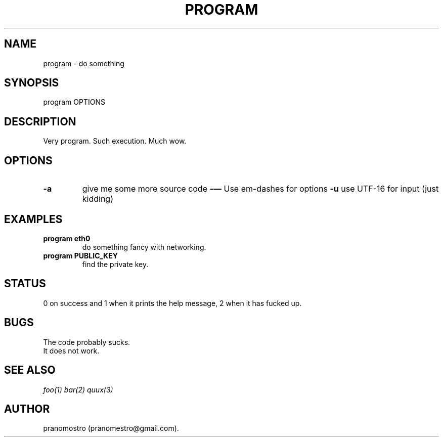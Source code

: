 .TH PROGRAM 1
.SH NAME
program \- do something

.SH SYNOPSIS
program OPTIONS

.SH DESCRIPTION
Very program.
Such execution.
Much wow.

.SH OPTIONS
.TP
.BI -a
give me some more source code
.BI -—
Use em-dashes for options
.BI -u
use UTF-16 for input (just kidding)

.SH EXAMPLES
.TP
.B program eth0
do something fancy with networking.
.TP
.B program PUBLIC_KEY
find the private key.

.SH STATUS
0 on success and 1 when it prints the help message, 2 when it has fucked up.

.SH BUGS
The code probably sucks.
.TP
It does not work.

.SH "SEE ALSO"
.IR foo(1)
.IR bar(2)
.IR quux(3)

.SH AUTHOR
pranomostro (pranomestro@gmail.com).
